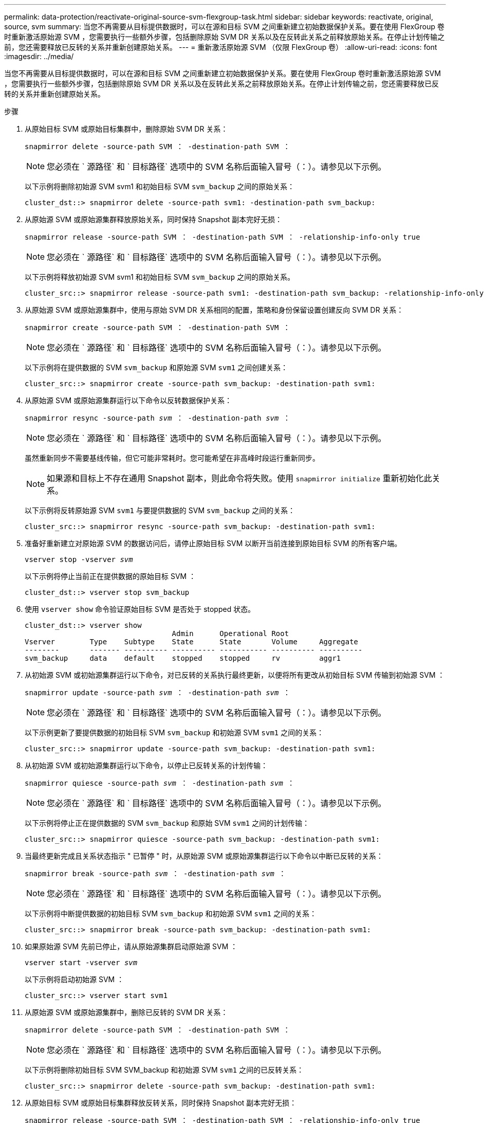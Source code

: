 ---
permalink: data-protection/reactivate-original-source-svm-flexgroup-task.html 
sidebar: sidebar 
keywords: reactivate, original, source, svm 
summary: 当您不再需要从目标提供数据时，可以在源和目标 SVM 之间重新建立初始数据保护关系。要在使用 FlexGroup 卷时重新激活原始源 SVM ，您需要执行一些额外步骤，包括删除原始 SVM DR 关系以及在反转此关系之前释放原始关系。在停止计划传输之前，您还需要释放已反转的关系并重新创建原始关系。 
---
= 重新激活原始源 SVM （仅限 FlexGroup 卷）
:allow-uri-read: 
:icons: font
:imagesdir: ../media/


[role="lead"]
当您不再需要从目标提供数据时，可以在源和目标 SVM 之间重新建立初始数据保护关系。要在使用 FlexGroup 卷时重新激活原始源 SVM ，您需要执行一些额外步骤，包括删除原始 SVM DR 关系以及在反转此关系之前释放原始关系。在停止计划传输之前，您还需要释放已反转的关系并重新创建原始关系。

.步骤
. 从原始目标 SVM 或原始目标集群中，删除原始 SVM DR 关系：
+
`snapmirror delete -source-path SVM ： -destination-path SVM ：`

+
[NOTE]
====
您必须在 ` 源路径` 和 ` 目标路径` 选项中的 SVM 名称后面输入冒号（：）。请参见以下示例。

====
+
以下示例将删除初始源 SVM svm1 和初始目标 SVM `svm_backup` 之间的原始关系：

+
[listing]
----
cluster_dst::> snapmirror delete -source-path svm1: -destination-path svm_backup:
----
. 从原始源 SVM 或原始源集群释放原始关系，同时保持 Snapshot 副本完好无损：
+
`snapmirror release -source-path SVM ： -destination-path SVM ： -relationship-info-only true`

+
[NOTE]
====
您必须在 ` 源路径` 和 ` 目标路径` 选项中的 SVM 名称后面输入冒号（：）。请参见以下示例。

====
+
以下示例将释放初始源 SVM svm1 和初始目标 SVM `svm_backup` 之间的原始关系。

+
[listing]
----
cluster_src::> snapmirror release -source-path svm1: -destination-path svm_backup: -relationship-info-only true
----
. 从原始源 SVM 或原始源集群中，使用与原始 SVM DR 关系相同的配置，策略和身份保留设置创建反向 SVM DR 关系：
+
`snapmirror create -source-path SVM ： -destination-path SVM ：`

+
[NOTE]
====
您必须在 ` 源路径` 和 ` 目标路径` 选项中的 SVM 名称后面输入冒号（：）。请参见以下示例。

====
+
以下示例将在提供数据的 SVM `svm_backup` 和原始源 SVM `svm1` 之间创建关系：

+
[listing]
----
cluster_src::> snapmirror create -source-path svm_backup: -destination-path svm1:
----
. 从原始源 SVM 或原始源集群运行以下命令以反转数据保护关系：
+
`snapmirror resync -source-path _svm_ ： -destination-path _svm_ ：`

+
[NOTE]
====
您必须在 ` 源路径` 和 ` 目标路径` 选项中的 SVM 名称后面输入冒号（：）。请参见以下示例。

====
+
虽然重新同步不需要基线传输，但它可能非常耗时。您可能希望在非高峰时段运行重新同步。

+
[NOTE]
====
如果源和目标上不存在通用 Snapshot 副本，则此命令将失败。使用 `snapmirror initialize` 重新初始化此关系。

====
+
以下示例将反转原始源 SVM `svm1` 与要提供数据的 SVM `svm_backup` 之间的关系：

+
[listing]
----
cluster_src::> snapmirror resync -source-path svm_backup: -destination-path svm1:
----
. 准备好重新建立对原始源 SVM 的数据访问后，请停止原始目标 SVM 以断开当前连接到原始目标 SVM 的所有客户端。
+
`vserver stop -vserver _svm_`

+
以下示例将停止当前正在提供数据的原始目标 SVM ：

+
[listing]
----
cluster_dst::> vserver stop svm_backup
----
. 使用 `vserver show` 命令验证原始目标 SVM 是否处于 stopped 状态。
+
[listing]
----
cluster_dst::> vserver show
                                  Admin      Operational Root
Vserver        Type    Subtype    State      State       Volume     Aggregate
--------       ------- ---------- ---------- ----------- ---------- ----------
svm_backup     data    default    stopped    stopped     rv         aggr1
----
. 从初始源 SVM 或初始源集群运行以下命令，对已反转的关系执行最终更新，以便将所有更改从初始目标 SVM 传输到初始源 SVM ：
+
`snapmirror update -source-path _svm_ ： -destination-path _svm_ ：`

+
[NOTE]
====
您必须在 ` 源路径` 和 ` 目标路径` 选项中的 SVM 名称后面输入冒号（：）。请参见以下示例。

====
+
以下示例更新了要提供数据的初始目标 SVM `svm_backup` 和初始源 SVM `svm1` 之间的关系：

+
[listing]
----
cluster_src::> snapmirror update -source-path svm_backup: -destination-path svm1:
----
. 从初始源 SVM 或初始源集群运行以下命令，以停止已反转关系的计划传输：
+
`snapmirror quiesce -source-path _svm_ ： -destination-path _svm_ ：`

+
[NOTE]
====
您必须在 ` 源路径` 和 ` 目标路径` 选项中的 SVM 名称后面输入冒号（：）。请参见以下示例。

====
+
以下示例将停止正在提供数据的 SVM `svm_backup` 和原始 SVM `svm1` 之间的计划传输：

+
[listing]
----
cluster_src::> snapmirror quiesce -source-path svm_backup: -destination-path svm1:
----
. 当最终更新完成且关系状态指示 " 已暂停 " 时，从原始源 SVM 或原始源集群运行以下命令以中断已反转的关系：
+
`snapmirror break -source-path _svm_ ： -destination-path _svm_ ：`

+
[NOTE]
====
您必须在 ` 源路径` 和 ` 目标路径` 选项中的 SVM 名称后面输入冒号（：）。请参见以下示例。

====
+
以下示例将中断提供数据的初始目标 SVM `svm_backup` 和初始源 SVM `svm1` 之间的关系：

+
[listing]
----
cluster_src::> snapmirror break -source-path svm_backup: -destination-path svm1:
----
. 如果原始源 SVM 先前已停止，请从原始源集群启动原始源 SVM ：
+
`vserver start -vserver _svm_`

+
以下示例将启动初始源 SVM ：

+
[listing]
----
cluster_src::> vserver start svm1
----
. 从原始源 SVM 或原始源集群中，删除已反转的 SVM DR 关系：
+
`snapmirror delete -source-path SVM ： -destination-path SVM ：`

+
[NOTE]
====
您必须在 ` 源路径` 和 ` 目标路径` 选项中的 SVM 名称后面输入冒号（：）。请参见以下示例。

====
+
以下示例将删除初始目标 SVM SVM_backup 和初始源 SVM `svm1` 之间的已反转关系：

+
[listing]
----
cluster_src::> snapmirror delete -source-path svm_backup: -destination-path svm1:
----
. 从原始目标 SVM 或原始目标集群释放反转关系，同时保持 Snapshot 副本完好无损：
+
`snapmirror release -source-path SVM ： -destination-path SVM ： -relationship-info-only true`

+
[NOTE]
====
您必须在 ` 源路径` 和 ` 目标路径` 选项中的 SVM 名称后面输入冒号（：）。请参见以下示例。

====
+
以下示例释放了初始目标 SVM svm_backup 和初始源 SVM svm1 之间的反转关系：

+
[listing]
----
cluster_dst::> snapmirror release -source-path svm_backup: -destination-path svm1: -relationship-info-only true
----
. 从初始目标 SVM 或初始目标集群重新创建初始关系。使用与原始 SVM DR 关系相同的配置，策略和身份保留设置：
+
`snapmirror create -source-path SVM ： -destination-path SVM ：`

+
[NOTE]
====
您必须在 ` 源路径` 和 ` 目标路径` 选项中的 SVM 名称后面输入冒号（：）。请参见以下示例。

====
+
以下示例将在初始源 SVM `svm1` 和初始目标 SVM `svm_backup` 之间创建关系：

+
[listing]
----
cluster_dst::> snapmirror create -source-path svm1: -destination-path svm_backup:
----
. 从初始目标 SVM 或初始目标集群重新建立初始数据保护关系：
+
`snapmirror resync -source-path _svm_ ： -destination-path _svm_ ：`

+
[NOTE]
====
您必须在 ` 源路径` 和 ` 目标路径` 选项中的 SVM 名称后面输入冒号（：）。请参见以下示例。

====
+
以下示例将重新建立初始源 SVM `svm1` 和初始目标 SVM `svm_backup` 之间的关系：

+
[listing]
----
cluster_dst::> snapmirror resync -source-path svm1: -destination-path svm_backup:
----

